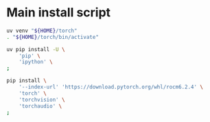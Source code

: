 * COMMENT WORK SPACE

** ELISP
#+begin_src emacs-lisp :results silent
  (save-buffer)
  (org-babel-tangle)
  (async-shell-command
      "git add './install.sh' ;
          git add './README.org';"
      "log" "err")
#+end_src

* Main install script
#+begin_src sh :shebang #!/bin/sh :results output :tangle ./install.sh
  uv venv "${HOME}/torch"
  . "${HOME}/torch/bin/activate"

  uv pip install -U \
      'pip' \
      'ipython' \
  ;

  pip install \
      '--index-url' 'https://download.pytorch.org/whl/rocm6.2.4' \
      'torch' \
      'torchvision' \
      'torchaudio' \
  ;
#+end_src

